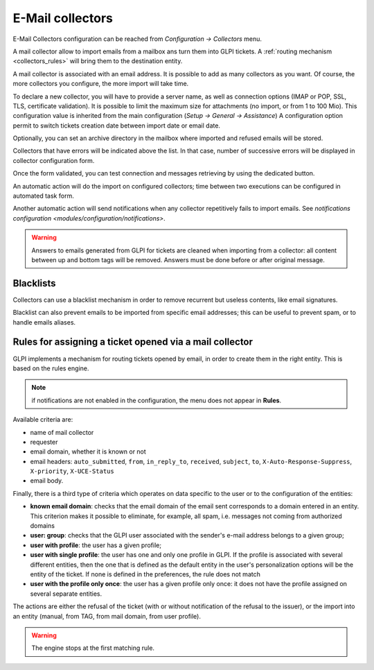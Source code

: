 E-Mail collectors
=================

E-Mail Collectors configuration can be reached from `Configuration -> Collectors` menu.

A mail collector allow to import emails from a mailbox ans turn them into GLPI tickets. A :ref:`routing mechanism <collectors_rules>` will bring them to the destination entity.

A mail collector is associated with an email address. It is possible to add as many collectors as you want. Of course, the more collectors you configure, the more import will take time.

To declare a new collector, you will have to provide a server name, as well as connection options (IMAP or POP, SSL, TLS, certificate validation). It is possible to limit the maximum size for attachments (no import, or from 1 to 100 Mio). This configuration value is inherited from the main configuration (`Setup -> General -> Assistance`)
A configuration option permit to switch tickets creation date between import date or email date.

Optionally, you can set an archive directory in the mailbox where imported and refused emails will be stored.

Collectors that have errors will be indicated above the list. In that case, number of successive errors will be displayed in collector configuration form.

Once the form validated, you can test connection and messages retrieving by using the dedicated button.

An automatic action will do the import on configured collectors; time between two executions can be configured in automated task form.

Another automatic action will send notifications when any collector repetitively fails to import emails. See `notifications configuration <modules/configuration/notifications>`.

.. warning::

   Answers to emails generated from GLPI for tickets are cleaned when importing from a collector: all content between up and bottom tags will be removed. Answers must be done before or after original message.

Blacklists
----------

Collectors can use a blacklist mechanism in order to remove recurrent but useless contents, like email signatures.

Blacklist can also prevent emails to be imported from specific email addresses; this can be useful to prevent spam, or to handle emails aliases.

.. _collectors_rules:

Rules for assigning a ticket opened via a mail collector
--------------------------------------------------------

GLPI implements a mechanism for routing tickets opened by email, in order to create them in the right entity. This is based on the rules engine.

.. note:: if notifications are not enabled in the configuration, the menu does not appear in **Rules**.

Available criteria are:

* name of mail collector
* requester
* email domain, whether it is known or not
* email headers: ``auto_submitted``, ``from``, ``in_reply_to``, ``received``, ``subject``, ``to``, ``X-Auto-Response-Suppress``, ``X-priority``, ``X-UCE-Status``
* email body.

Finally, there is a third type of criteria which operates on data specific to the user or to the configuration of the entities:

* **known email domain**: checks that the email domain of the email sent corresponds to a domain entered in an entity. This criterion makes it possible to eliminate, for example, all spam, i.e. messages not coming from authorized domains
* **user: group**: checks that the GLPI user associated with the sender's e-mail address belongs to a given group;
* **user with profile**: the user has a given profile;
* **user with single profile**: the user has one and only one profile in GLPI. If the profile is associated with several different entities, then the one that is defined as the default entity in the user's personalization options will be the entity of the ticket. If none is defined in the preferences, the rule does not match
* **user with the profile only once**: the user has a given profile only once: it does not have the profile assigned on several separate entities.

The actions are either the refusal of the ticket (with or without notification of the refusal to the issuer), or the import into an entity (manual, from TAG, from mail domain, from user profile).

.. warning:: The engine stops at the first matching rule.

.. todo:: example

   An example of using the engine is as follows:

   1. rule refusing emails whose email domain is unknown (not taking spam into account);
   2. rule refusing messages from mailing lists;
   3. rules affecting emails if the user has only one profile (case of users of the simplified interface);
   4. rule affecting emails to an entity if the user has a particular profile (e.g. for super administrators, who have access to all entities, but are physically in a particular entity).
